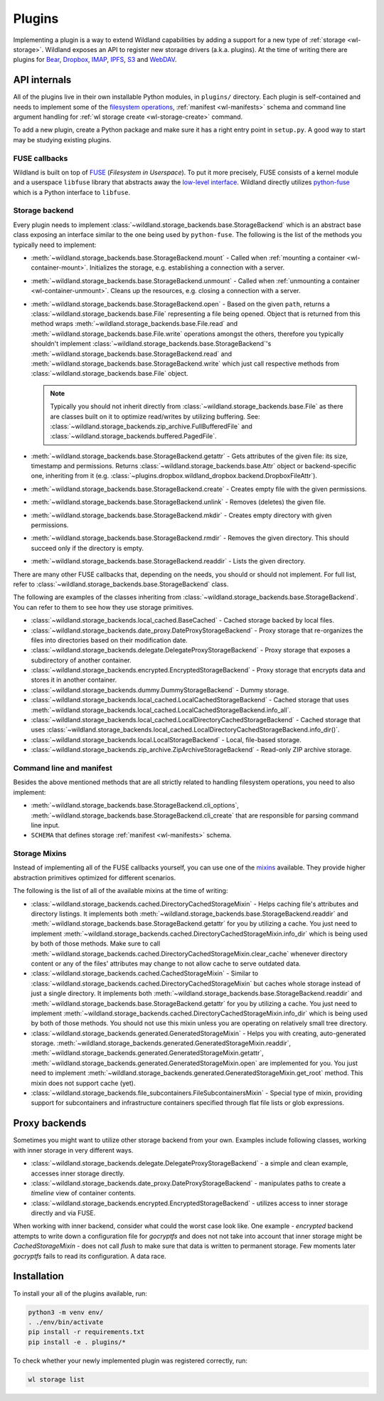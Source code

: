 Plugins
=======

Implementing a plugin is a way to extend Wildland capabilities by adding a support for a new type of
:ref:`storage <wl-storage>`. Wildland exposes an API to register new storage drivers (a.k.a.
plugins). At the time of writing there are plugins for `Bear`_, `Dropbox`_, `IMAP`_, `IPFS`_, `S3`_
and `WebDAV`_.

.. _Bear: https://bear.app/
.. _Dropbox: https://en.wikipedia.org/wiki/Dropbox_(service)
.. _IMAP: https://en.wikipedia.org/wiki/Internet_Message_Access_Protocol
.. _IPFS: https://en.wikipedia.org/wiki/InterPlanetary_File_System
.. _S3: https://en.wikipedia.org/wiki/Amazon_S3
.. _WebDAV: https://en.wikipedia.org/wiki/WebDAV


API internals
-------------

All of the plugins live in their own installable Python modules, in ``plugins/`` directory. Each
plugin is self-contained and needs to implement some of the `filesystem operations`_, :ref:`manifest
<wl-manifests>` schema and command line argument handling for :ref:`wl storage create
<wl-storage-create>` command.

To add a new plugin, create a Python package and make sure it has a right entry point in
``setup.py``. A good way to start may be studying existing plugins.

.. _filesystem operations: https://libfuse.github.io/doxygen/structfuse__operations.html


.. _plugin-internals:


FUSE callbacks
~~~~~~~~~~~~~~

Wildland is built on top of `FUSE`_ (*Filesystem in Userspace*). To put it more precisely, FUSE
consists of a kernel module and a userspace ``libfuse`` library that abstracts away the `low-level
interface`_. Wildland directly utilizes `python-fuse`_ which is a Python interface to ``libfuse``.

.. image:: /_static/FUSE_structure.svg
   :width: 100%


Storage backend
~~~~~~~~~~~~~~~

Every plugin needs to implement :class:`~wildland.storage_backends.base.StorageBackend` which is an
abstract base class exposing an interface similar to the one being used by ``python-fuse``. The
following is the list of the methods you typically need to implement:

* :meth:`~wildland.storage_backends.base.StorageBackend.mount` - Called when :ref:`mounting a
  container <wl-container-mount>`. Initializes the storage, e.g. establishing a connection with a
  server.

* :meth:`~wildland.storage_backends.base.StorageBackend.unmount` - Called when :ref:`unmounting a
  container <wl-container-unmount>`. Cleans up the resources, e.g. closing a connection with a
  server.

* :meth:`~wildland.storage_backends.base.StorageBackend.open` - Based on the given ``path``,
  returns a :class:`~wildland.storage_backends.base.File` representing a file being opened. Object
  that is returned from this method wraps :meth:`~wildland.storage_backends.base.File.read` and
  :meth:`~wildland.storage_backends.base.File.write` operations amongst the others, therefore you
  typically shouldn't implement :class:`~wildland.storage_backends.base.StorageBackend`'s
  :meth:`~wildland.storage_backends.base.StorageBackend.read` and
  :meth:`~wildland.storage_backends.base.StorageBackend.write` which just call respective methods
  from :class:`~wildland.storage_backends.base.File` object.

  .. note::

    Typically you should not inherit directly from :class:`~wildland.storage_backends.base.File` as
    there are classes built on it to optimize read/writes by utilizing buffering. See:
    :class:`~wildland.storage_backends.zip_archive.FullBufferedFile` and
    :class:`~wildland.storage_backends.buffered.PagedFile`.

* :meth:`~wildland.storage_backends.base.StorageBackend.getattr` - Gets attributes of the given
  file: its size, timestamp and permissions. Returns :class:`~wildland.storage_backends.base.Attr`
  object or backend-specific one, inheriting from it (e.g.
  :class:`~plugins.dropbox.wildland_dropbox.backend.DropboxFileAttr`).

* :meth:`~wildland.storage_backends.base.StorageBackend.create` - Creates empty file with the given
  permissions.

* :meth:`~wildland.storage_backends.base.StorageBackend.unlink` - Removes (deletes) the given file.

* :meth:`~wildland.storage_backends.base.StorageBackend.mkdir` - Creates empty directory with
  given permissions.

* :meth:`~wildland.storage_backends.base.StorageBackend.rmdir` - Removes the given directory.
  This should succeed only if the directory is empty.

* :meth:`~wildland.storage_backends.base.StorageBackend.readdir` - Lists the given directory.

There are many other FUSE callbacks that, depending on the needs, you should or should not
implement. For full list, refer to :class:`~wildland.storage_backends.base.StorageBackend` class.

The following are examples of the classes inheriting from
:class:`~wildland.storage_backends.base.StorageBackend`. You can refer to them to see how they use
storage primitives.

* :class:`~wildland.storage_backends.local_cached.BaseCached` - Cached storage backed by local
  files.

* :class:`~wildland.storage_backends.date_proxy.DateProxyStorageBackend` - Proxy storage that
  re-organizes the files into directories based on their modification date.

* :class:`~wildland.storage_backends.delegate.DelegateProxyStorageBackend` - Proxy storage that
  exposes a subdirectory of another container.

* :class:`~wildland.storage_backends.encrypted.EncryptedStorageBackend` - Proxy storage that
  encrypts data and stores it in another container.

* :class:`~wildland.storage_backends.dummy.DummyStorageBackend` - Dummy storage.

* :class:`~wildland.storage_backends.local_cached.LocalCachedStorageBackend` - Cached storage that
  uses :meth:`~wildland.storage_backends.local_cached.LocalCachedStorageBackend.info_all`.

* :class:`~wildland.storage_backends.local_cached.LocalDirectoryCachedStorageBackend` - Cached
  storage that uses
  :class:`~wildland.storage_backends.local_cached.LocalDirectoryCachedStorageBackend.info_dir()`.

* :class:`~wildland.storage_backends.local.LocalStorageBackend` - Local, file-based storage.

* :class:`~wildland.storage_backends.zip_archive.ZipArchiveStorageBackend` - Read-only ZIP archive
  storage.

.. _FUSE: https://www.kernel.org/doc/Documentation/filesystems/fuse.txt
.. _low-level interface: https://man7.org/linux/man-pages/man4/fuse.4.html
.. _mixin: https://stackoverflow.com/questions/533631/what-is-a-mixin-and-why-are-they-useful
.. _python-fuse: https://github.com/libfuse/python-fuse


Command line and manifest
~~~~~~~~~~~~~~~~~~~~~~~~~

Besides the above mentioned methods that are all strictly related to handling filesystem operations,
you need to also implement:

* :meth:`~wildland.storage_backends.base.StorageBackend.cli_options`,
  :meth:`~wildland.storage_backends.base.StorageBackend.cli_create` that are responsible for parsing
  command line input.

* ``SCHEMA`` that defines storage :ref:`manifest <wl-manifests>` schema.


Storage Mixins
~~~~~~~~~~~~~~

Instead of implementing all of the FUSE callbacks yourself, you can use one of the `mixins`_
available. They provide higher abstraction primitives optimized for different scenarios.

The following is the list of all of the available mixins at the time of writing:

* :class:`~wildland.storage_backends.cached.DirectoryCachedStorageMixin` - Helps caching file's
  attributes and directory listings. It implements both
  :meth:`~wildland.storage_backends.base.StorageBackend.readdir` and
  :meth:`~wildland.storage_backends.base.StorageBackend.getattr` for you by utilizing a cache. You
  just need to implement
  :meth:`~wildland.storage_backends.cached.DirectoryCachedStorageMixin.info_dir` which is being used
  by both of those methods. Make sure to call
  :meth:`~wildland.storage_backends.cached.DirectoryCachedStorageMixin.clear_cache` whenever
  directory content or any of the files' attributes may change to not allow cache to serve outdated
  data.

* :class:`~wildland.storage_backends.cached.CachedStorageMixin` - Similar to
  :class:`~wildland.storage_backends.cached.DirectoryCachedStorageMixin` but caches whole storage
  instead of just a single directory. It implements both
  :meth:`~wildland.storage_backends.base.StorageBackend.readdir` and
  :meth:`~wildland.storage_backends.base.StorageBackend.getattr` for you by utilizing a cache. You
  just need to implement
  :meth:`~wildland.storage_backends.cached.DirectoryCachedStorageMixin.info_dir` which is being used
  by both of those methods. You should not use this mixin unless you are operating on relatively
  small tree directory.

* :class:`~wildland.storage_backends.generated.GeneratedStorageMixin` - Helps you with creating,
  auto-generated storage.
  :meth:`~wildland.storage_backends.generated.GeneratedStorageMixin.readdir`,
  :meth:`~wildland.storage_backends.generated.GeneratedStorageMixin.getattr`,
  :meth:`~wildland.storage_backends.generated.GeneratedStorageMixin.open` are implemented for you.
  You just need to implement
  :meth:`~wildland.storage_backends.generated.GeneratedStorageMixin.get_root` method. This mixin
  does not support cache (yet).

* :class:`~wildland.storage_backends.file_subcontainers.FileSubcontainersMixin` -
  Special type of mixin, providing support for subcontainers and infrastructure containers
  specified through flat file lists or glob expressions.

.. _mixins: https://stackoverflow.com/questions/533631/what-is-a-mixin-and-why-are-they-useful

Proxy backends
------------------

Sometimes you might want to utilize other storage backend from your own. Examples include
following classes, working with inner storage in very different ways.

* :class:`~wildland.storage_backends.delegate.DelegateProxyStorageBackend` - a simple and
  clean example, accesses inner storage directly.
* :class:`~wildland.storage_backends.date_proxy.DateProxyStorageBackend` - manipulates paths
  to create a `timeline` view of container contents.
* :class:`~wildland.storage_backends.encrypted.EncryptedStorageBackend` - utilizes access to
  inner storage directly and via FUSE.

When working with inner backend, consider what could the worst case look like. One example -
`encrypted` backend attempts to write down a configuration file for `gocryptfs` and does not
not take into account that inner storage might be `CachedStorageMixin` - does not call `flush`
to make sure that data is written to permanent storage. Few moments later `gocryptfs` fails
to read its configuration. A data race.


Installation
------------

To install your all of the plugins available, run:

.. code-block:: sh

  python3 -m venv env/
  . ./env/bin/activate
  pip install -r requirements.txt
  pip install -e . plugins/*

To check whether your newly implemented plugin was registered correctly, run:

.. code-block:: sh

  wl storage list
